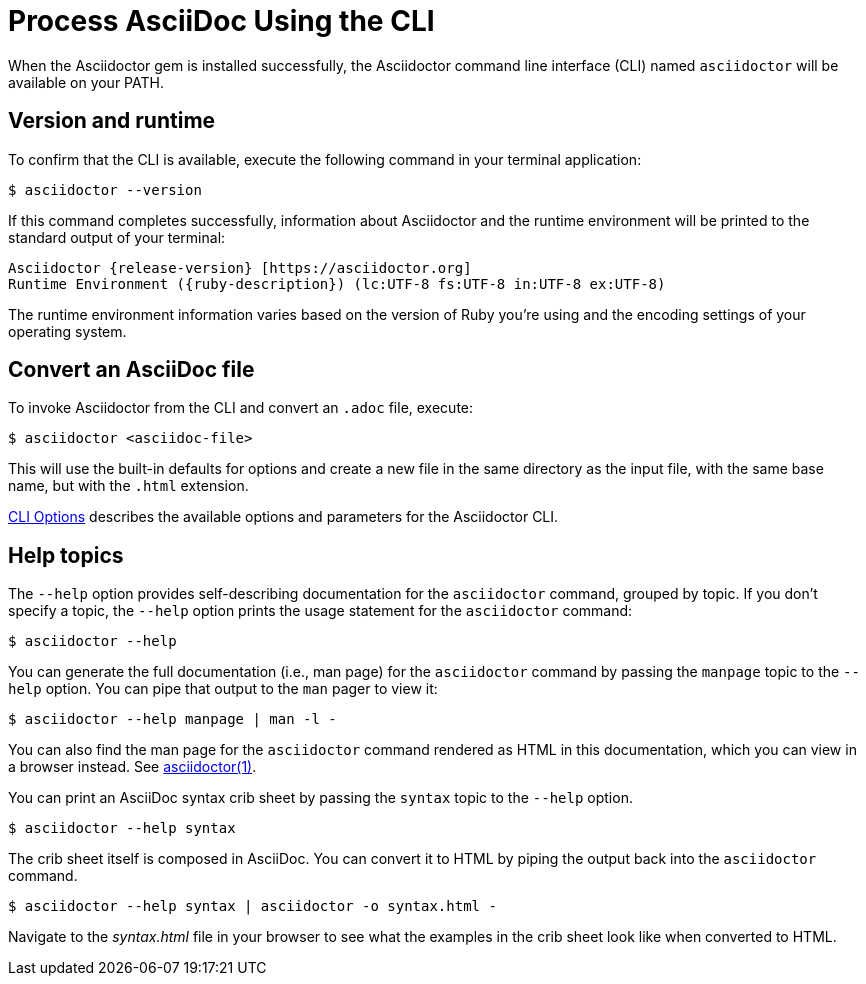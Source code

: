 = Process AsciiDoc Using the CLI

////
command-line-usage.adoc
Command line usage quick start for Asciidoctor
included in the install-toolchain and user-manual documents
////

When the Asciidoctor gem is installed successfully, the Asciidoctor command line interface (CLI) named `asciidoctor` will be available on your PATH.

== Version and runtime

To confirm that the CLI is available, execute the following command in your terminal application:

 $ asciidoctor --version

If this command completes successfully, information about Asciidoctor and the runtime environment will be printed to the standard output of your terminal:

[subs=attributes+]
 Asciidoctor {release-version} [https://asciidoctor.org]
 Runtime Environment ({ruby-description}) (lc:UTF-8 fs:UTF-8 in:UTF-8 ex:UTF-8)

The runtime environment information varies based on the version of Ruby you're using and the encoding settings of your operating system.

== Convert an AsciiDoc file

To invoke Asciidoctor from the CLI and convert an `.adoc` file, execute:

 $ asciidoctor <asciidoc-file>

This will use the built-in defaults for options and create a new file in the same directory as the input file, with the same base name, but with the `.html` extension.

xref:man1/asciidoctor.adoc#options[CLI Options] describes the available options and parameters for the Asciidoctor CLI.

== Help topics

The `--help` option provides self-describing documentation for the `asciidoctor` command, grouped by topic.
If you don't specify a topic, the `--help` option prints the usage statement for the `asciidoctor` command:

 $ asciidoctor --help

You can generate the full documentation (i.e., man page) for the `asciidoctor` command by passing the `manpage` topic to the `--help` option.
You can pipe that output to the `man` pager to view it:

 $ asciidoctor --help manpage | man -l -

You can also find the man page for the `asciidoctor` command rendered as HTML in this documentation, which you can view in a browser instead.
See xref:man1/asciidoctor.adoc[asciidoctor(1)].

You can print an AsciiDoc syntax crib sheet by passing the `syntax` topic to the `--help` option.

 $ asciidoctor --help syntax

The crib sheet itself is composed in AsciiDoc.
You can convert it to HTML by piping the output back into the `asciidoctor` command.

 $ asciidoctor --help syntax | asciidoctor -o syntax.html -

Navigate to the [.path]_syntax.html_ file in your browser to see what the examples in the crib sheet look like when converted to HTML.
